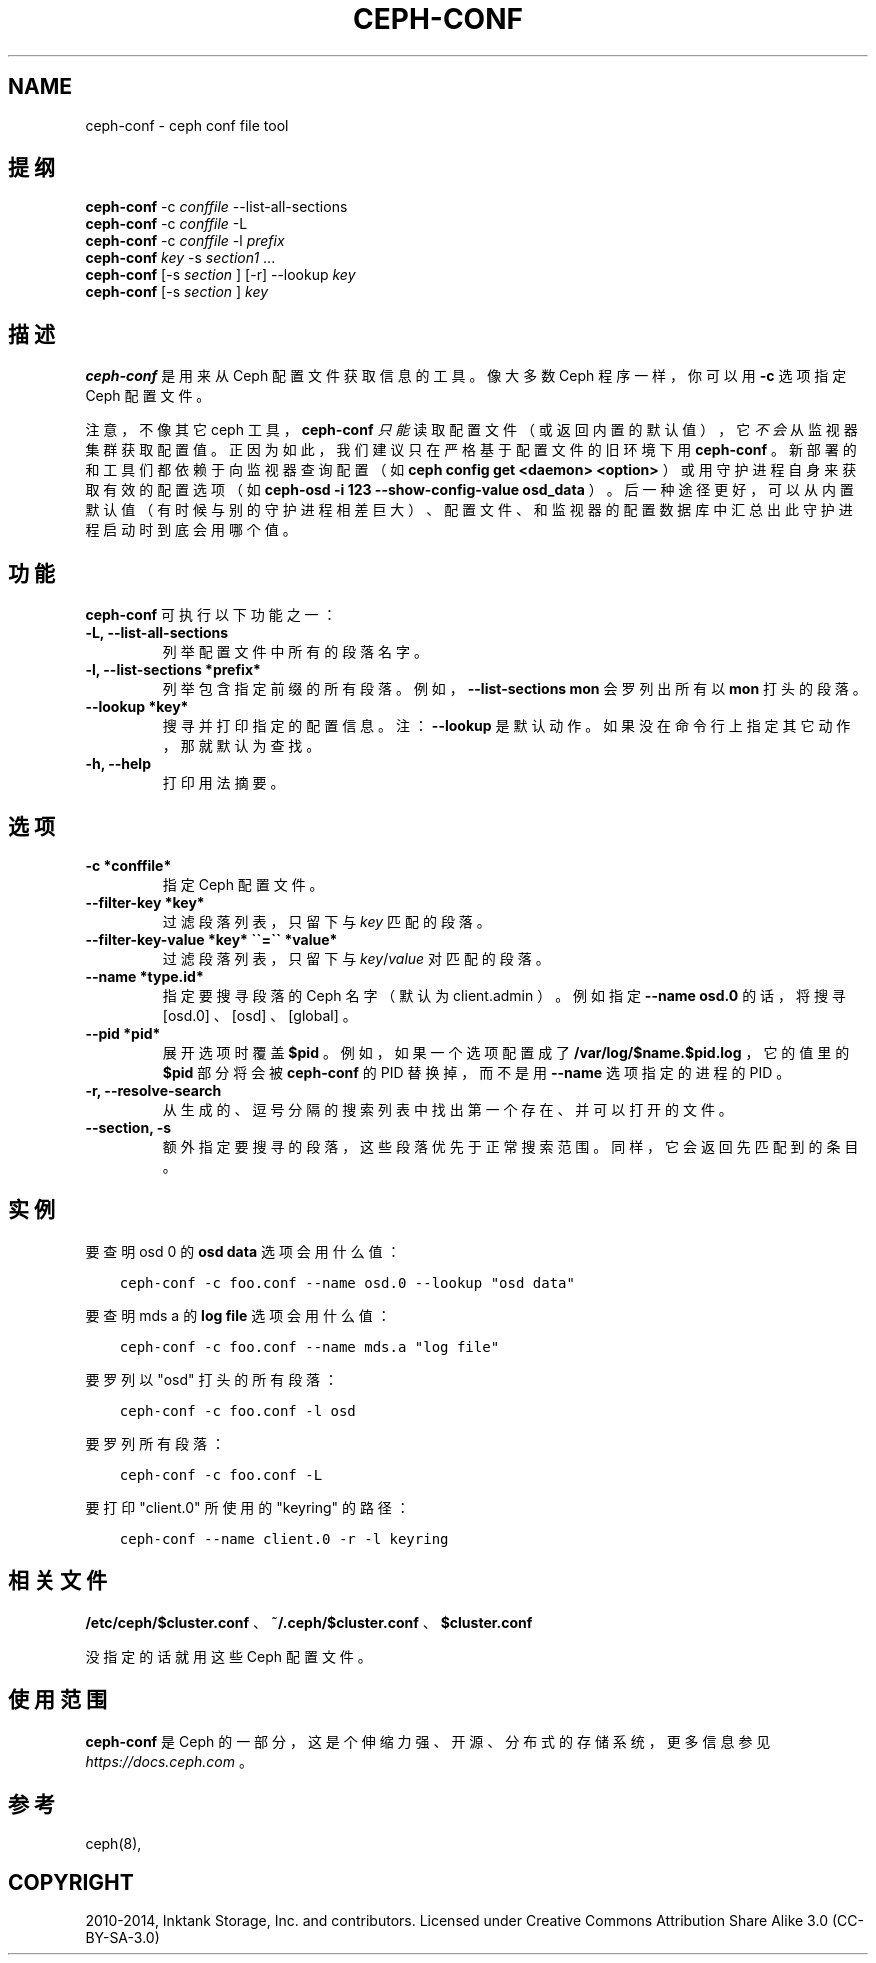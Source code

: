 .\" Man page generated from reStructuredText.
.
.TH "CEPH-CONF" "8" "Jan 22, 2022" "dev" "Ceph"
.SH NAME
ceph-conf \- ceph conf file tool
.
.nr rst2man-indent-level 0
.
.de1 rstReportMargin
\\$1 \\n[an-margin]
level \\n[rst2man-indent-level]
level margin: \\n[rst2man-indent\\n[rst2man-indent-level]]
-
\\n[rst2man-indent0]
\\n[rst2man-indent1]
\\n[rst2man-indent2]
..
.de1 INDENT
.\" .rstReportMargin pre:
. RS \\$1
. nr rst2man-indent\\n[rst2man-indent-level] \\n[an-margin]
. nr rst2man-indent-level +1
.\" .rstReportMargin post:
..
.de UNINDENT
. RE
.\" indent \\n[an-margin]
.\" old: \\n[rst2man-indent\\n[rst2man-indent-level]]
.nr rst2man-indent-level -1
.\" new: \\n[rst2man-indent\\n[rst2man-indent-level]]
.in \\n[rst2man-indent\\n[rst2man-indent-level]]u
..
.SH 提纲
.nf
\fBceph\-conf\fP \-c \fIconffile\fP \-\-list\-all\-sections
\fBceph\-conf\fP \-c \fIconffile\fP \-L
\fBceph\-conf\fP \-c \fIconffile\fP \-l \fIprefix\fP
\fBceph\-conf\fP \fIkey\fP \-s \fIsection1\fP ...
\fBceph\-conf\fP [\-s \fIsection\fP ] [\-r] \-\-lookup \fIkey\fP
\fBceph\-conf\fP [\-s \fIsection\fP ] \fIkey\fP
.fi
.sp
.SH 描述
.sp
\fBceph\-conf\fP 是用来从 Ceph 配置文件获取信息的工具。
像大多数 Ceph 程序一样，
你可以用 \fB\-c\fP 选项指定 Ceph 配置文件。
.sp
注意，不像其它 ceph 工具， \fBceph\-conf\fP \fI只能\fP读取配置文件（或返回内置的默认值），
它\fI不会\fP从监视器集群获取配置值。
正因为如此，我们建议只在严格基于配置文件的旧环境下用 \fBceph\-conf\fP 。
新部署的和工具们都依赖于向监视器查询配置
（如 \fBceph config get <daemon> <option>\fP ）或用守护进程自身来获取有效的配置选项
（如 \fBceph\-osd \-i 123 \-\-show\-config\-value osd_data\fP ）。
后一种途径更好，可以从内置默认值
（有时候与别的守护进程相差巨大）、
配置文件、和监视器的配置数据库中汇总出此守护进程启动时到底会用哪个值。
.SH 功能
.sp
\fBceph\-conf\fP 可执行以下功能之一：
.INDENT 0.0
.TP
.B \-L, \-\-list\-all\-sections
列举配置文件中所有的段落名字。
.UNINDENT
.INDENT 0.0
.TP
.B \-l, \-\-list\-sections *prefix*
列举包含指定前缀的所有段落。例如， \fB\-\-list\-sections mon\fP
会罗列出所有以 \fBmon\fP 打头的段落。
.UNINDENT
.INDENT 0.0
.TP
.B \-\-lookup *key*
搜寻并打印指定的配置信息。注：
\fB\-\-lookup\fP 是默认动作。
如果没在命令行上指定其它动作，那就默认为查找。
.UNINDENT
.INDENT 0.0
.TP
.B \-h, \-\-help
打印用法摘要。
.UNINDENT
.SH 选项
.INDENT 0.0
.TP
.B \-c *conffile*
指定 Ceph 配置文件。
.UNINDENT
.INDENT 0.0
.TP
.B \-\-filter\-key *key*
过滤段落列表，只留下与 \fIkey\fP 匹配的段落。
.UNINDENT
.INDENT 0.0
.TP
.B \-\-filter\-key\-value *key* \(ga\(ga=\(ga\(ga *value*
过滤段落列表，只留下与 \fIkey\fP/\fIvalue\fP 对匹配的段落。
.UNINDENT
.INDENT 0.0
.TP
.B \-\-name *type.id*
指定要搜寻段落的 Ceph 名字（默认为 client.admin ）。
例如指定 \fB\-\-name osd.0\fP 的话，
将搜寻 [osd.0] 、 [osd] 、 [global] 。
.UNINDENT
.INDENT 0.0
.TP
.B \-\-pid *pid*
展开选项时覆盖 \fB$pid\fP 。例如，
如果一个选项配置成了 \fB/var/log/$name.$pid.log\fP ，
它的值里的 \fB$pid\fP 部分将会被 \fBceph\-conf\fP 的 PID 替换掉，
而不是用 \fB\-\-name\fP 选项指定的进程的 PID 。
.UNINDENT
.INDENT 0.0
.TP
.B \-r, \-\-resolve\-search
从生成的、逗号分隔的搜索列表中找出第一个存在、
并可以打开的文件。
.UNINDENT
.INDENT 0.0
.TP
.B \-\-section, \-s
额外指定要搜寻的段落，
这些段落优先于正常搜索范围。
同样，它会返回先匹配到的条目。
.UNINDENT
.SH 实例
.sp
要查明 osd 0 的 \fBosd data\fP 选项会用什么值：
.INDENT 0.0
.INDENT 3.5
.sp
.nf
.ft C
ceph\-conf \-c foo.conf \-\-name osd.0 \-\-lookup "osd data"
.ft P
.fi
.UNINDENT
.UNINDENT
.sp
要查明 mds a 的 \fBlog file\fP 选项会用什么值：
.INDENT 0.0
.INDENT 3.5
.sp
.nf
.ft C
ceph\-conf \-c foo.conf \-\-name mds.a "log file"
.ft P
.fi
.UNINDENT
.UNINDENT
.sp
要罗列以 "osd" 打头的所有段落：
.INDENT 0.0
.INDENT 3.5
.sp
.nf
.ft C
ceph\-conf \-c foo.conf \-l osd
.ft P
.fi
.UNINDENT
.UNINDENT
.sp
要罗列所有段落：
.INDENT 0.0
.INDENT 3.5
.sp
.nf
.ft C
ceph\-conf \-c foo.conf \-L
.ft P
.fi
.UNINDENT
.UNINDENT
.sp
要打印 "client.0" 所使用的 "keyring" 的路径：
.INDENT 0.0
.INDENT 3.5
.sp
.nf
.ft C
ceph\-conf \-\-name client.0 \-r \-l keyring
.ft P
.fi
.UNINDENT
.UNINDENT
.SH 相关文件
.sp
\fB/etc/ceph/$cluster.conf\fP 、 \fB~/.ceph/$cluster.conf\fP 、 \fB$cluster.conf\fP
.sp
没指定的话就用这些 Ceph 配置文件。
.SH 使用范围
.sp
\fBceph\-conf\fP 是 Ceph 的一部分，这是个伸缩力强、开源、分布式的存储系统，更多信息参见 \fI\%https://docs.ceph.com\fP 。
.SH 参考
.sp
ceph(8),
.SH COPYRIGHT
2010-2014, Inktank Storage, Inc. and contributors. Licensed under Creative Commons Attribution Share Alike 3.0 (CC-BY-SA-3.0)
.\" Generated by docutils manpage writer.
.
